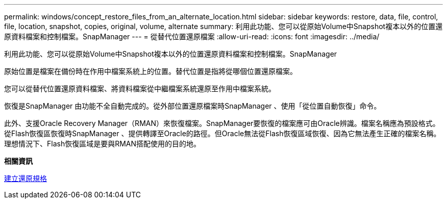 ---
permalink: windows/concept_restore_files_from_an_alternate_location.html 
sidebar: sidebar 
keywords: restore, data, file, control, file, location, snapshot, copies, original, volume, alternate 
summary: 利用此功能、您可以從原始Volume中Snapshot複本以外的位置還原資料檔案和控制檔案。SnapManager 
---
= 從替代位置還原檔案
:allow-uri-read: 
:icons: font
:imagesdir: ../media/


[role="lead"]
利用此功能、您可以從原始Volume中Snapshot複本以外的位置還原資料檔案和控制檔案。SnapManager

原始位置是檔案在備份時在作用中檔案系統上的位置。替代位置是指將從哪個位置還原檔案。

您可以從替代位置還原資料檔案、將資料檔案從中繼檔案系統還原至作用中檔案系統。

恢復是SnapManager 由功能不全自動完成的。從外部位置還原檔案時SnapManager 、使用「從位置自動恢復」命令。

此外、支援Oracle Recovery Manager（RMAN）來恢復檔案。SnapManager要恢復的檔案應可由Oracle辨識。檔案名稱應為預設格式。從Flash恢復區恢復時SnapManager 、提供轉譯至Oracle的路徑。但Oracle無法從Flash恢復區域恢復、因為它無法產生正確的檔案名稱。理想情況下、Flash恢復區域是要與RMAN搭配使用的目的地。

*相關資訊*

xref:task_creating_restore_specifications.adoc[建立還原規格]
